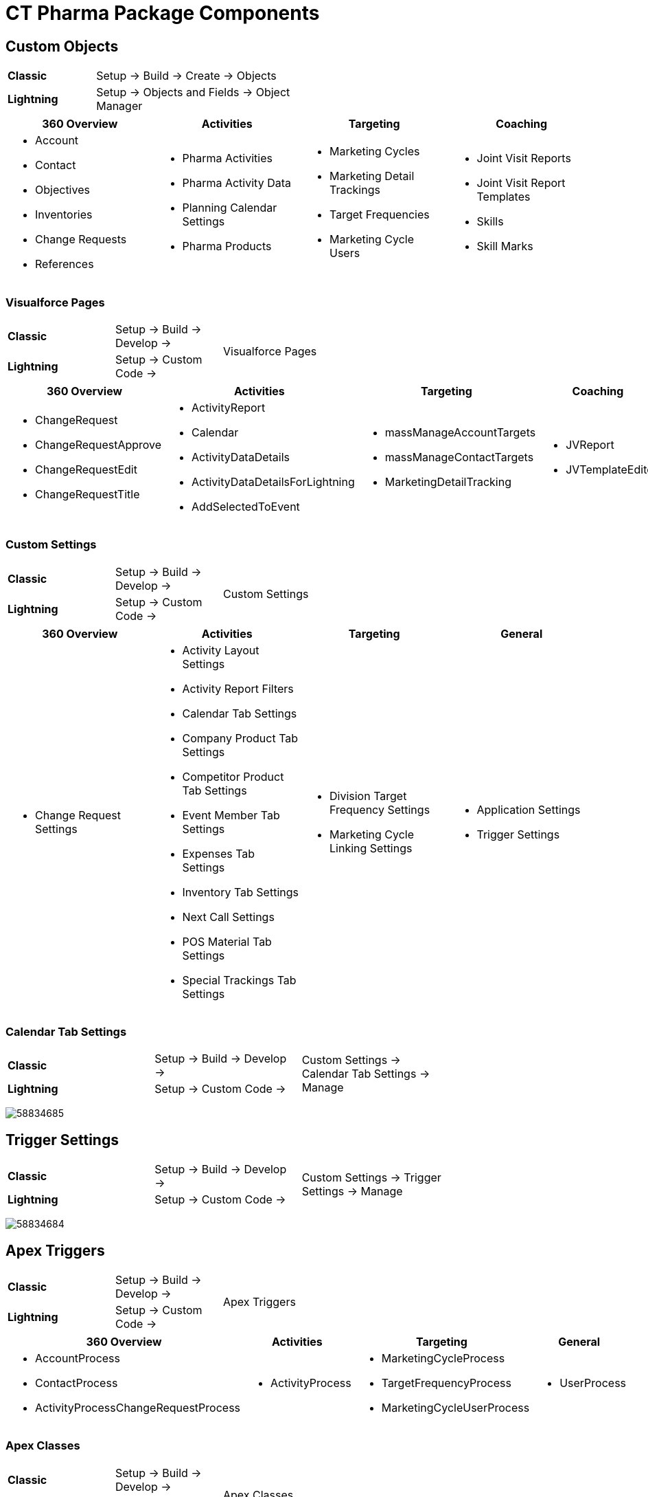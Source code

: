 = CT Pharma Package Components

[[CTPharmaPackageComponents-CustomObjects]]
== Custom Objects

[width="50%",cols="15%,35%"]
|===
|*Classic* |Setup → Build → Create → Objects
|*Lightning* |Setup → Objects and Fields → Object Manager
|===

[]
|===
|360 Overview |Activities |Targeting |Coaching

a|
* Account
* Contact
* Objectives
* Inventories
* Change Requests
* References

a|
* Pharma Activities
* Pharma Activity Data
* Planning Calendar Settings
* Pharma Products

a|
* Marketing Cycles
* Marketing Detail Trackings
* Target Frequencies
* Marketing Cycle Users

a|
* Joint Visit Reports
* Joint Visit Report Templates
* Skills
* Skill Marks

|===

[[CTPharmaPackageComponents-VisualforcePages]]
=== Visualforce Pages

[width="55%", cols="10%,30%,15%", cols=",,.^"]
|===
|*Classic* |Setup → Build → Develop → .2+|Visualforce Pages
|*Lightning* |Setup → Custom Code →
|===

[width="100%",cols="22%,24%,23%,16%,15%",]
|===
|360 Overview |Activities |Targeting |Coaching |General

a|
* ChangeRequest
* ChangeRequestApprove
* ChangeRequestEdit
* ChangeRequestTitle

a|
* ActivityReport
* Calendar
* ActivityDataDetails
* ActivityDataDetailsForLightning
* AddSelectedToEvent

a|
* massManageAccountTargets
* massManageContactTargets
* MarketingDetailTracking

a|
* JVReport
* JVTemplateEditor

a|
* LabelTranslator

|===

[[CTPharmaPackageComponents-CustomSettings]]
=== Custom Settings

[width="55%", cols="10%,30%,15%", cols=",,.^"]
|===
|*Classic* |Setup → Build → Develop → .2+|Custom Settings
|*Lightning* |Setup → Custom Code →
|===



[cols=",,,",]
|===
|360 Overview |Activities |Targeting |General

a|
* Change Request Settings

a|
* Activity Layout Settings
* Activity Report Filters
* Calendar Tab Settings
* Company Product Tab Settings
* Competitor Product Tab Settings
* Event Member Tab Settings
* Expenses Tab Settings
* Inventory Tab Settings
* Next Call Settings
* POS Material Tab Settings
* Special Trackings Tab Settings

a|
* Division Target Frequency Settings
* Marketing Cycle Linking Settings

a|
* Application Settings
* Trigger Settings

|===

[[CTPharmaPackageComponents-CalendarTabSettings]]
=== Calendar Tab Settings

[width="75%", cols="10%,25%,40%", cols=",,.^"]
|===
|*Classic* |Setup → Build → Develop →
.2+|Custom Settings → Calendar Tab Settings → Manage

|*Lightning* |Setup → Custom Code →
|===

image:58834685.png[]

[[CTPharmaPackageComponents-TriggerSettings]]
== Trigger Settings

[width="75%", cols="10%,25%,40%", cols=",,.^"]
|===
|*Classic* |Setup → Build → Develop →
.2+|Custom Settings → Trigger Settings → Manage

|*Lightning* a|
Setup → Custom Code →
|===

image:58834684.png[]

[[CTPharmaPackageComponents-ApexTriggers]]
== Apex Triggers

[width="55%", cols="10%,30%,15%", cols=",,.^"]
|===
|*Classic* |Setup → Build → Develop → .2+|Apex Triggers
|*Lightning* |Setup → Custom Code →
|===

[width="100%",cols="39%,18%,27%,16%",]
|===
|360 Overview |Activities |Targeting |General

a|
* AccountProcess
* ContactProcess
* ActivityProcessChangeRequestProcess

a|
* ActivityProcess

a|
* MarketingCycleProcess
* TargetFrequencyProcess
* MarketingCycleUserProcess

a|
* UserProcess

|===

[[CTPharmaPackageComponents-ApexClasses]]
=== Apex Сlasses

[width="55%", cols="10%,30%,15%", cols=",,.^"]
|===
|*Classic* |Setup → Build → Develop → .2+|Apex Classes
|*Lightning* |Setup → Custom Code →
|===



[width="99%",cols="23%,19%,26%,21%,11%",]
|===
|360 Overview |Activities |Targeting |Coaching |General

a|
* AccountProcessHandler
* ContactProcessHandler
* ChangeRequestController

a|
* ActivityProcessHandler
* ActivityReportController
* CalendarController
* MassActionsController

a|
* Batch_MarketingCycleProcessor
* MarketingCycleProcessHandler
* CycleManagementController
* MarketingCycleUserProcessHandler
* MarketingDetailTrackingController
* TargetFrequencyProcessHandler

a|
* JVReportController
* JVTemplateEditorController

a|
* CoreClass
* GlobalClass
* PostInstall
* SortHelper

|===


